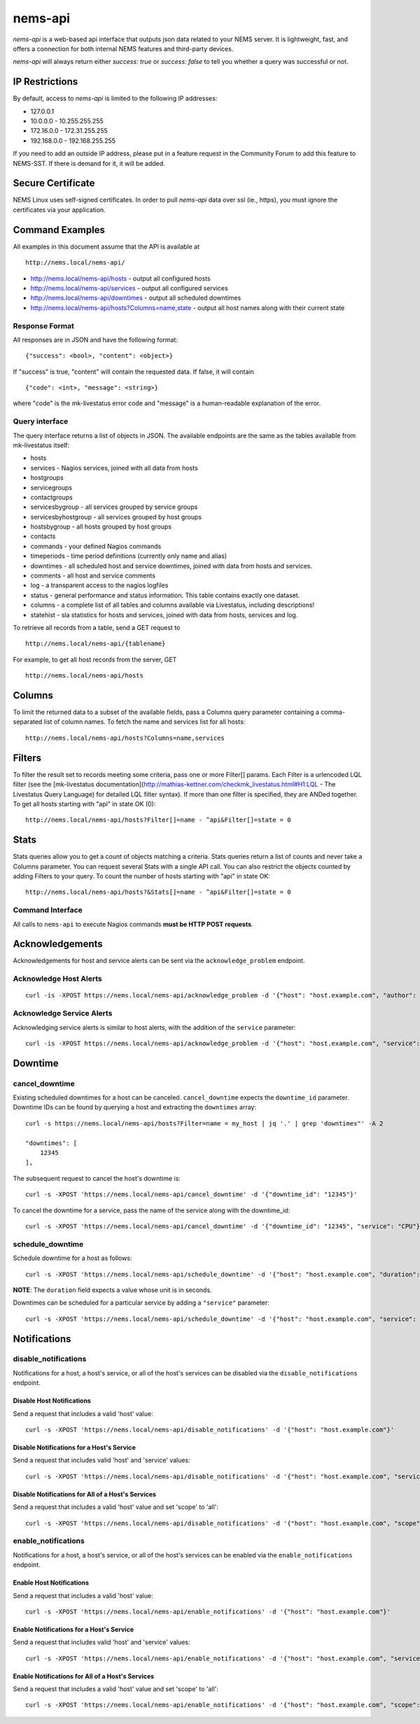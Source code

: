 nems-api
========

*nems-api* is a web-based api interface that outputs json data related
to your NEMS server. It is lightweight, fast, and offers a connection
for both internal NEMS features and third-party devices.

*nems-api* will always return either *success: true* or *success: false*
to tell you whether a query was successful or not.

IP Restrictions
---------------

By default, access to *nems-api* is limited to the following IP
addresses:

-  127.0.0.1
-  10.0.0.0 - 10.255.255.255
-  172.16.0.0 - 172.31.255.255
-  192.168.0.0 - 192.168.255.255

If you need to add an outside IP address, please put in a feature
request in the Community Forum to add this feature to NEMS-SST. If there
is demand for it, it will be added.

Secure Certificate
------------------

NEMS Linux uses self-signed certificates. In order to pull *nems-api*
data over ssl (ie., https), you must ignore the certificates via your
application.

Command Examples
----------------

All examples in this document assume that the API is available at

::

   http://nems.local/nems-api/

-  http://nems.local/nems-api/hosts - output all configured hosts
-  http://nems.local/nems-api/services - output all configured services
-  http://nems.local/nems-api/downtimes - output all scheduled downtimes
-  http://nems.local/nems-api/hosts?Columns=name,state - output all host
   names along with their current state

Response Format
~~~~~~~~~~~~~~~

All responses are in JSON and have the following format:

::

   {"success": <bool>, "content": <object>}

If "success" is true, "content" will contain the requested data. If
false, it will contain

::

   {"code": <int>, "message": <string>}

where "code" is the mk-livestatus error code and "message" is a
human-readable explanation of the error.

Query interface
~~~~~~~~~~~~~~~

The query interface returns a list of objects in JSON. The available
endpoints are the same as the tables available from mk-livestatus
itself:

-  hosts
-  services - Nagios services, joined with all data from hosts
-  hostgroups
-  servicegroups
-  contactgroups
-  servicesbygroup - all services grouped by service groups
-  servicesbyhostgroup - all services grouped by host groups
-  hostsbygroup - all hosts grouped by host groups
-  contacts
-  commands - your defined Nagios commands
-  timeperiods - time period definitions (currently only name and alias)
-  downtimes - all scheduled host and service downtimes, joined with
   data from hosts and services.
-  comments - all host and service comments
-  log - a transparent access to the nagios logfiles
-  status - general performance and status information. This table
   contains exactly one dataset.
-  columns - a complete list of all tables and columns available via
   Livestatus, including descriptions!
-  statehist - sla statistics for hosts and services, joined with data
   from hosts, services and log.

To retrieve all records from a table, send a GET request to

::

   http://nems.local/nems-api/{tablename}

For example, to get all host records from the server, GET

::

   http://nems.local/nems-api/hosts

Columns
-------

To limit the returned data to a subset of the available fields, pass a
Columns query parameter containing a comma-separated list of column
names. To fetch the name and services list for all hosts:

::

   http://nems.local/nems-api/hosts?Columns=name,services

Filters
-------

To filter the result set to records meeting some criteria, pass one or
more Filter[] params. Each Filter is a urlencoded LQL filter (see the
[mk-livestatus
documentation](http://mathias-kettner.com/checkmk_livestatus.html#H1:LQL
- The Livestatus Query Language) for detailed LQL filter syntax). If
more than one filter is specified, they are ANDed together. To get all
hosts starting with "api" in state OK (0):

::

   http://nems.local/nems-api/hosts?Filter[]=name - ^api&Filter[]=state = 0

Stats
-----

Stats queries allow you to get a count of objects matching a criteria.
Stats queries return a list of counts and never take a Columns
parameter. You can request several Stats with a single API call. You can
also restrict the objects counted by adding Filters to your query. To
count the number of hosts starting with "api" in state OK:

::

   http://nems.local/nems-api/hosts?&Stats[]=name - ^api&Filter[]=state = 0

Command Interface
~~~~~~~~~~~~~~~~~

All calls to ``nems-api`` to execute Nagios commands **must be HTTP POST
requests**.

Acknowledgements
----------------

Acknowledgements for host and service alerts can be sent via the
``acknowledge_problem`` endpoint.

Acknowledge Host Alerts
~~~~~~~~~~~~~~~~~~~~~~~

::

   curl -is -XPOST https://nems.local/nems-api/acknowledge_problem -d '{"host": "host.example.com", "author": "rfrantz", "comment": "acked from livestatus"}'

Acknowledge Service Alerts
~~~~~~~~~~~~~~~~~~~~~~~~~~

Acknowledging service alerts is similar to host alerts, with the
addition of the ``service`` parameter:

::

   curl -is -XPOST https://nems.local/nems-api/acknowledge_problem -d '{"host": "host.example.com", "service": "Apache", "author": "rfrantz", "comment": "acked from livestatus"}'

Downtime
--------

cancel_downtime
~~~~~~~~~~~~~~~

Existing scheduled downtimes for a host can be canceled.
``cancel_downtime`` expects the ``downtime_id`` parameter. Downtime IDs
can be found by querying a host and extracting the ``downtimes`` array:

::

   curl -s https://nems.local/nems-api/hosts?Filter=name = my_host | jq '.' | grep 'downtimes"' -A 2

   "downtimes": [
       12345
   ],

The subsequent request to cancel the host's downtime is:

::

   curl -s -XPOST 'https://nems.local/nems-api/cancel_downtime' -d '{"downtime_id": "12345"}'

To cancel the downtime for a service, pass the name of the service along
with the downtime_id:

::

   curl -s -XPOST 'https://nems.local/nems-api/cancel_downtime' -d '{"downtime_id": "12345", "service": "CPU"}'

schedule_downtime
~~~~~~~~~~~~~~~~~

Schedule downtime for a host as follows:

::

   curl -s -XPOST 'https://nems.local/nems-api/schedule_downtime' -d '{"host": "host.example.com", "duration": "7200", "author": "rfrantz", "comment": "Downtimed via livestatus"}'

**NOTE**: The ``duration`` field expects a value whose unit is in
seconds.

Downtimes can be scheduled for a particular service by adding a
``"service"`` parameter:

::

   curl -s -XPOST 'https://nems.local/nems-api/schedule_downtime' -d '{"host": "host.example.com", "service": "CPU", duration": "7200", "author": "rfrantz", "comment": "Downtimed via livestatus"}'

Notifications
-------------

disable_notifications
~~~~~~~~~~~~~~~~~~~~~

Notifications for a host, a host's service, or all of the host's
services can be disabled via the ``disable_notifications`` endpoint.

Disable Host Notifications
^^^^^^^^^^^^^^^^^^^^^^^^^^

Send a request that includes a valid 'host' value:

::

   curl -s -XPOST 'https://nems.local/nems-api/disable_notifications' -d '{"host": "host.example.com"}'

Disable Notifications for a Host's Service
^^^^^^^^^^^^^^^^^^^^^^^^^^^^^^^^^^^^^^^^^^

Send a request that includes valid 'host' and 'service' values:

::

   curl -s -XPOST 'https://nems.local/nems-api/disable_notifications' -d '{"host": "host.example.com", "service": "httpd"}'

Disable Notifications for All of a Host's Services
^^^^^^^^^^^^^^^^^^^^^^^^^^^^^^^^^^^^^^^^^^^^^^^^^^

Send a request that includes a valid 'host' value and set 'scope' to
'all':

::

   curl -s -XPOST 'https://nems.local/nems-api/disable_notifications' -d '{"host": "host.example.com", "scope": "all"}'

enable_notifications
~~~~~~~~~~~~~~~~~~~~

Notifications for a host, a host's service, or all of the host's
services can be enabled via the ``enable_notifications`` endpoint.

Enable Host Notifications
^^^^^^^^^^^^^^^^^^^^^^^^^

Send a request that includes a valid 'host' value:

::

   curl -s -XPOST 'https://nems.local/nems-api/enable_notifications' -d '{"host": "host.example.com"}'

Enable Notifications for a Host's Service
^^^^^^^^^^^^^^^^^^^^^^^^^^^^^^^^^^^^^^^^^

Send a request that includes valid 'host' and 'service' values:

::

   curl -s -XPOST 'https://nems.local/nems-api/enable_notifications' -d '{"host": "host.example.com", "service": "httpd"}'

Enable Notifications for All of a Host's Services
^^^^^^^^^^^^^^^^^^^^^^^^^^^^^^^^^^^^^^^^^^^^^^^^^

Send a request that includes a valid 'host' value and set 'scope' to
'all':

::

   curl -s -XPOST 'https://nems.local/nems-api/enable_notifications' -d '{"host": "host.example.com", "scope": "all"}'

